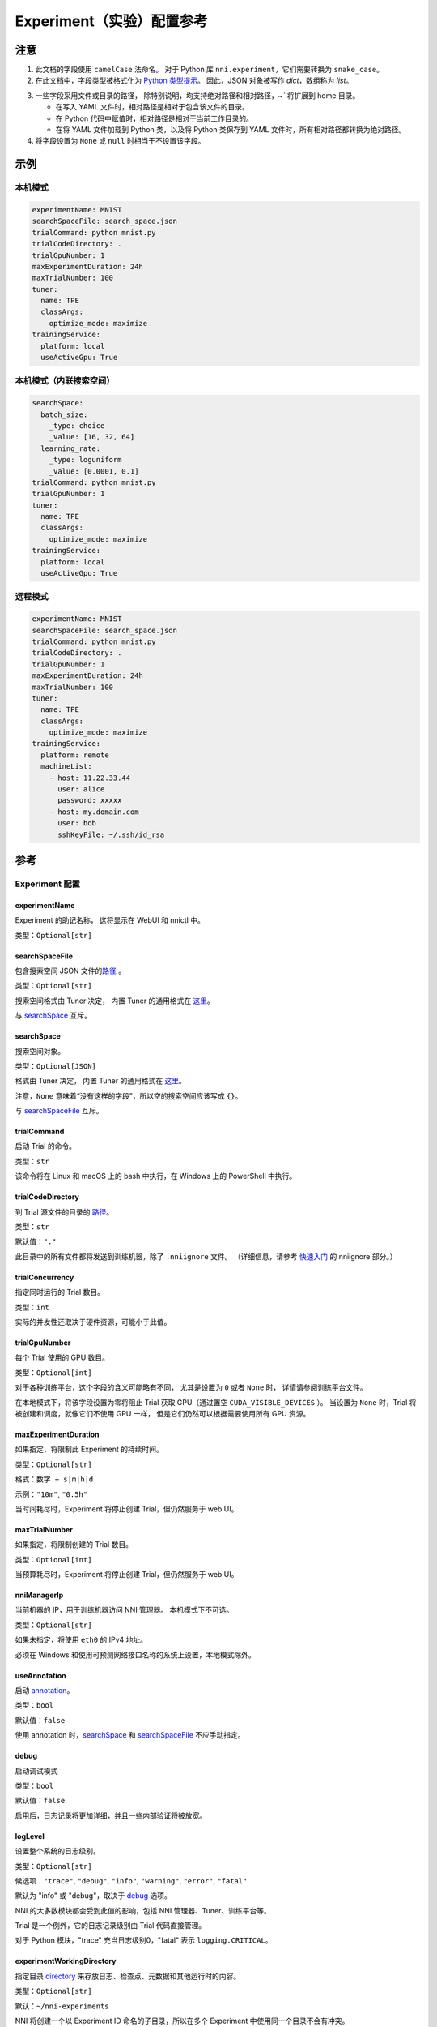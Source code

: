 ===========================
Experiment（实验）配置参考
===========================

注意
=====

1. 此文档的字段使用 ``camelCase`` 法命名。
   对于 Python 库 ``nni.experiment``，它们需要转换为 ``snake_case``。

2. 在此文档中，字段类型被格式化为 `Python 类型提示 <https://docs.python.org/3.10/library/typing.html>`__。
   因此，JSON 对象被写作 `dict`，数组称为 `list`。

.. _路径:

3. 一些字段采用文件或目录的路径，
   除特别说明，均支持绝对路径和相对路径，`~`` 将扩展到 home 目录。

   - 在写入 YAML 文件时，相对路径是相对于包含该文件的目录。
   - 在 Python 代码中赋值时，相对路径是相对于当前工作目录的。
   - 在将 YAML 文件加载到 Python 类，以及将 Python 类保存到 YAML 文件时，所有相对路径都转换为绝对路径。

4. 将字段设置为 ``None`` 或 ``null`` 时相当于不设置该字段。

示例
========

本机模式
^^^^^^^^^^

.. code-block:: yaml

    experimentName: MNIST
    searchSpaceFile: search_space.json
    trialCommand: python mnist.py
    trialCodeDirectory: .
    trialGpuNumber: 1
    maxExperimentDuration: 24h
    maxTrialNumber: 100
    tuner:
      name: TPE
      classArgs:
        optimize_mode: maximize
    trainingService:
      platform: local
      useActiveGpu: True

本机模式（内联搜索空间）
^^^^^^^^^^^^^^^^^^^^^^^^^^^^^^^^^^^^^^^^^^

.. code-block:: yaml

    searchSpace:
      batch_size:
        _type: choice
        _value: [16, 32, 64]
      learning_rate:
        _type: loguniform
        _value: [0.0001, 0.1]
    trialCommand: python mnist.py
    trialGpuNumber: 1
    tuner:
      name: TPE
      classArgs:
        optimize_mode: maximize
    trainingService:
      platform: local
      useActiveGpu: True

远程模式
^^^^^^^^^^^

.. code-block:: yaml

    experimentName: MNIST
    searchSpaceFile: search_space.json
    trialCommand: python mnist.py
    trialCodeDirectory: .
    trialGpuNumber: 1
    maxExperimentDuration: 24h
    maxTrialNumber: 100
    tuner:
      name: TPE
      classArgs:
        optimize_mode: maximize
    trainingService:
      platform: remote
      machineList:
        - host: 11.22.33.44
          user: alice
          password: xxxxx
        - host: my.domain.com
          user: bob
          sshKeyFile: ~/.ssh/id_rsa

参考
=========

Experiment 配置
^^^^^^^^^^^^^^^^

experimentName
--------------

Experiment 的助记名称， 这将显示在 WebUI 和 nnictl 中。

类型：``Optional[str]``


searchSpaceFile
---------------

包含搜索空间 JSON 文件的\ 路径_ 。

类型：``Optional[str]``

搜索空间格式由 Tuner 决定， 内置 Tuner 的通用格式在 `这里 <../Tutorial/SearchSpaceSpec.rst>`__。

与 `searchSpace`_ 互斥。


searchSpace
-----------

搜索空间对象。

类型：``Optional[JSON]``

格式由 Tuner 决定， 内置 Tuner 的通用格式在 `这里 <../Tutorial/SearchSpaceSpec.rst>`__。

注意，``None`` 意味着“没有这样的字段”，所以空的搜索空间应该写成 ``{}``。

与 `searchSpaceFile`_ 互斥。


trialCommand
------------

启动 Trial 的命令。

类型：``str``

该命令将在 Linux 和 macOS 上的 bash 中执行，在 Windows 上的 PowerShell 中执行。


trialCodeDirectory
------------------

到 Trial 源文件的目录的 路径_。

类型：``str``

默认值：``"."``

此目录中的所有文件都将发送到训练机器，除了 ``.nniignore`` 文件。
（详细信息，请参考 `快速入门 <../Tutorial/QuickStart.rst>`__ 的 nniignore 部分。）


trialConcurrency
----------------

指定同时运行的 Trial 数目。

类型：``int``

实际的并发性还取决于硬件资源，可能小于此值。


trialGpuNumber
--------------

每个 Trial 使用的 GPU 数目。

类型：``Optional[int]``

对于各种训练平台，这个字段的含义可能略有不同，
尤其是设置为 ``0`` 或者 ``None`` 时，
详情请参阅训练平台文件。

在本地模式下，将该字段设置为零将阻止 Trial 获取 GPU（通过置空 ``CUDA_VISIBLE_DEVICES`` ）。
当设置为 ``None`` 时，Trial 将被创建和调度，就像它们不使用 GPU 一样，
但是它们仍然可以根据需要使用所有 GPU 资源。


maxExperimentDuration
---------------------

如果指定，将限制此 Experiment 的持续时间。

类型：``Optional[str]``

格式：``数字 + s|m|h|d``

示例：``"10m"``, ``"0.5h"``

当时间耗尽时，Experiment 将停止创建 Trial，但仍然服务于 web UI。


maxTrialNumber
--------------

如果指定，将限制创建的 Trial 数目。

类型：``Optional[int]``

当预算耗尽时，Experiment 将停止创建 Trial，但仍然服务于 web UI。


nniManagerIp
------------

当前机器的 IP，用于训练机器访问 NNI 管理器。 本机模式下不可选。

类型：``Optional[str]``

如果未指定，将使用 ``eth0`` 的 IPv4 地址。

必须在 Windows 和使用可预测网络接口名称的系统上设置，本地模式除外。


useAnnotation
-------------

启动 `annotation <../Tutorial/AnnotationSpec.rst>`__。

类型：``bool``

默认值：``false``

使用 annotation 时，`searchSpace`_ 和 `searchSpaceFile`_ 不应手动指定。


debug
-----

启动调试模式

类型：``bool``

默认值：``false``

启用后，日志记录将更加详细，并且一些内部验证将被放宽。


logLevel
--------

设置整个系统的日志级别。

类型：``Optional[str]``

候选项：``"trace"``, ``"debug"``, ``"info"``, ``"warning"``, ``"error"``, ``"fatal"``

默认为 "info" 或 "debug"，取决于 `debug`_ 选项。

NNI 的大多数模块都会受到此值的影响，包括 NNI 管理器、Tuner、训练平台等。

Trial 是一个例外，它的日志记录级别由 Trial 代码直接管理。

对于 Python 模块，"trace" 充当日志级别0，"fatal" 表示 ``logging.CRITICAL``。


experimentWorkingDirectory
--------------------------

指定目录 `directory <path>`_ 来存放日志、检查点、元数据和其他运行时的内容。

类型：``Optional[str]``

默认：``~/nni-experiments``

NNI 将创建一个以 Experiment ID 命名的子目录，所以在多个 Experiment 中使用同一个目录不会有冲突。


tunerGpuIndices
---------------

设定对 Tuner、Assessor 和 Advisor 可见的 GPU。

类型：``Optional[list[int] | str]``

这将是 Tuner 进程的 ``CUDA_VISIBLE_DEVICES`` 环境变量，

因为 Tuner、Assessor 和 Advisor 在同一个进程中运行，所以此选项将同时影响它们。


tuner
-----

指定 Tuner。

类型：Optional `AlgorithmConfig`_


assessor
--------

指定 Assessor。

类型：Optional `AlgorithmConfig`_


advisor
-------

指定 Advisor。

类型：Optional `AlgorithmConfig`_


trainingService
---------------

指定 `训练平台 <../TrainingService/Overview.rst>`__。

类型：`TrainingServiceConfig`_


AlgorithmConfig
^^^^^^^^^^^^^^^

``AlgorithmConfig`` 描述 tuner / assessor / advisor 算法。

对于自定义算法，有两种方法来描述它们：

  1. `注册算法 <../Tuner/InstallCustomizedTuner.rst>`__ ，像内置算法一样使用。 （首选）

  2. 指定代码目录和类名。


name
----

内置或注册算法的名称。

类型：对于内置和注册算法使用 ``str``，其他自定义算法使用 ``None``


className
---------

未注册的自定义算法的限定类名。

类型：对于内置和注册算法使用 ``None``，其他自定义算法使用 ``str``

示例：``"my_tuner.MyTuner"``


codeDirectory
-------------

到自定义算法类的目录的 路径_。

类型：对于内置和注册算法使用 ``None``，其他自定义算法使用 ``str``


classArgs
---------

传递给算法类构造函数的关键字参数。

类型：``Optional[dict[str, Any]]``

有关支持的值，请参阅算法文档。


TrainingServiceConfig
^^^^^^^^^^^^^^^^^^^^^

以下之一：

- `LocalConfig`_
- `RemoteConfig`_
- `OpenpaiConfig <openpai-class>`_
- `AmlConfig`_

对于其他训练平台，目前 NNI 建议使用 `v1 配置模式 <../Tutorial/ExperimentConfig.rst>`_ 。


LocalConfig
^^^^^^^^^^^

详情查看 `这里 <../TrainingService/LocalMode.rst>`__。

platform
--------

字符串常量 ``"local"``。


useActiveGpu
------------

指定 NNI 是否应向被其他任务占用的 GPU 提交 Trial。

类型：``Optional[bool]``

必须在 ``trialgpunmber`` 大于零时设置。

如果您使用带有 GUI 的桌面系统，请将其设置为 ``True``。


maxTrialNumberPerGpu
---------------------

指定可以共享一个 GPU 的 Trial 数目。

类型：``int``

默认值：``1``


gpuIndices
----------

设定对 Trial 进程可见的 GPU。

类型：``Optional[list[int] | str]``

如果 `trialGpuNumber`_ 小于此值的长度，那么每个 Trial 只能看到一个子集。

这用作环境变量 ``CUDA_VISIBLE_DEVICES``。


RemoteConfig
^^^^^^^^^^^^

详情查看 `这里 <../TrainingService/RemoteMachineMode.rst>`__。

platform
--------

字符串常量 ``"remote"``。


machineList
-----------

训练机器列表

类型： `RemoteMachineConfig`_ 列表


reuseMode
---------

启动 `重用模式 <../Tutorial/ExperimentConfig.rst#reuse>`__。

类型：``bool``


RemoteMachineConfig
^^^^^^^^^^^^^^^^^^^

host
----

机器的 IP 或主机名（域名）。

类型：``str``


port
----

SSH 服务端口。

类型：``int``

默认值：``22``


user
----

登录用户名。

类型：``str``


password
--------

登录密码。

类型：``Optional[str]``

如果未指定，则将使用 `sshKeyFile`_。


sshKeyFile
----------

到 sshKeyFile的 路径_ 。

类型：``Optional[str]``

仅在未指定 `password`_ 时使用。


sshPassphrase
-------------

SSH 标识文件的密码。

类型：``Optional[str]``


useActiveGpu
------------

指定 NNI 是否应向被其他任务占用的 GPU 提交 Trial。

类型：``bool``

默认值：``false``


maxTrialNumberPerGpu
--------------------

指定可以共享一个 GPU 的 Trial 数目。

类型：``int``

默认值：``1``


gpuIndices
----------

设定对 Trial 进程可见的 GPU。

类型：``Optional[list[int] | str]``

如果 `trialGpuNumber`_ 小于此值的长度，那么每个 Trial 只能看到一个子集。

这用作环境变量 ``CUDA_VISIBLE_DEVICES``。


trialPrepareCommand
-------------------

启动 Trial 之前运行的命令。

类型：``Optional[str]``

如果不同机器的准备步骤不同，这将非常有用。

.. _openpai-class:

OpenpaiConfig
^^^^^^^^^^^^^

详情查看 `这里 <../TrainingService/PaiMode.rst>`__。

platform
--------

字符串常量 ``"openpai"``。


host
----

OpenPAI 平台的主机名。

类型：``str``

可能包括 ``https://`` 或 ``http://`` 前缀。

默认情况下将使用 HTTPS。


username
--------

OpenPAI 用户名。

类型：``str``


token
-----

OpenPAI 用户令牌。

类型：``str``

这可以在 OpenPAI 用户设置页面中找到。


dockerImage
-----------

运行 Trial 的 Docker 镜像的名称和标签。

类型：``str``

默认：``"msranni/nni:latest"``


nniManagerStorageMountPoint
---------------------------

当前机器中存储服务（通常是NFS）的挂载点路径。

类型：``str``


containerStorageMountPoint
--------------------------

Docker 容器中存储服务（通常是NFS）的挂载点。

类型：``str``

这必须是绝对路径。


reuseMode
---------

启动 `重用模式 <../Tutorial/ExperimentConfig.rst#reuse>`__。

类型：``bool``

默认值：``false``


openpaiConfig
-------------

嵌入的 OpenPAI 配置文件。

类型：``Optional[JSON]``


openpaiConfigFile
-----------------

到 OpenPAI 配置文件的 `路径`_

类型：``Optional[str]``

示例在 `这里 <https://github.com/microsoft/pai/blob/master/docs/manual/cluster-user/examples/hello-world-job.yaml>`__。


AmlConfig
^^^^^^^^^

详情查看 `这里 <../TrainingService/AMLMode.rst>`__。


platform
--------

字符串常量 ``"aml"``。


dockerImage
-----------

运行 Trial 的 Docker 镜像的名称和标签。

类型：``str``

默认：``"msranni/nni:latest"``


subscriptionId
--------------

Azure 订阅 ID。

类型：``str``


resourceGroup
-------------

Azure 资源组名称。

类型：``str``


workspaceName
-------------

Azure 工作区名称。

类型：``str``


computeTarget
-------------

AML 计算集群名称。

类型：``str``

